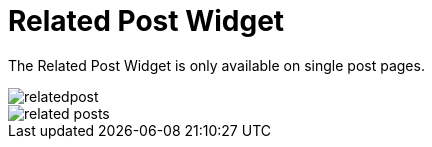 = Related Post Widget

The Related Post Widget is only available on single post pages.

image::relatedpost.png[align=center]

image::related-posts.jpg[align=center]